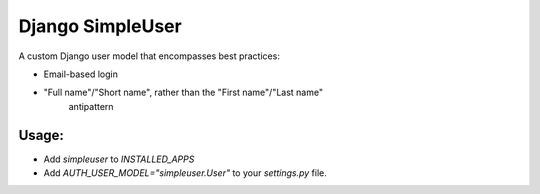 Django SimpleUser
=================

A custom Django user model that encompasses best practices:

* Email-based login

* "Full name"/"Short name", rather than the "First name"/"Last name"
   antipattern

Usage:
------

* Add `simpleuser` to `INSTALLED_APPS`
* Add `AUTH_USER_MODEL="simpleuser.User"` to your `settings.py` file.

